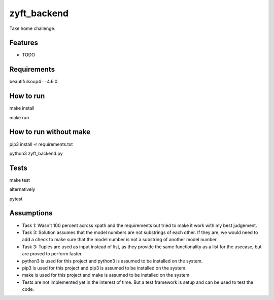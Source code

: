 ============
zyft_backend
============






Take home challenge.



Features
--------

* TODO

Requirements
------------
beautifulsoup4==4.6.0

How to run
----------
make install

make run

How to run without make
-----------------------
pip3 install -r requirements.txt

python3 zyft_backend.py

Tests
-----
make test

alternatively

pytest

Assumptions
-----------
* Task 1: Wasn't 100 percent across xpath and the requirements but tried to make it work with my best judgement.
* Task 3: Solution assumes that the model numbers are not substrings of each other. If they are, we would need to add a check to make sure that the model number is not a substring of another model number.
* Task 3: Tuples are used as input instead of list, as they provide the same functionality as a list for the usecase, but are proved to perform faster.
* python3 is used for this project and python3 is assumed to be installed on the system.
* pip3 is used for this project and pip3 is assumed to be installed on the system.
* make is used for this project and make is assumed to be installed on the system.
* Tests are not implemented yet in the interest of time. But a test framework is setup and can be used to test the code.